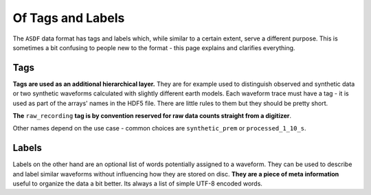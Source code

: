 Of Tags and Labels
==================

The ``ASDF`` data format has tags and labels which, while similar to a certain
extent, serve a different purpose. This is sometimes a bit confusing to
people new to the format - this page explains and clarifies everything.


Tags
----

**Tags are used as an additional hierarchical layer.** They are for example
used to distinguish observed and synthetic data or two synthetic waveforms
calculated with slightly different earth models. Each waveform trace must
have a tag - it is used as part of the arrays' names in the HDF5 file.
There are little rules to them but they should be pretty short.

**The** ``raw_recording`` **tag is by convention reserved for raw data counts
straight from a digitizer**.

Other names depend on the use case - common choices are ``synthetic_prem`` or
``processed_1_10_s``.


Labels
------

Labels on the other hand are an optional list of words potentially assigned to
a waveform. They can be used to describe and label similar
waveforms without influencing how they are stored on disc. **They are a
piece of meta information** useful to organize the data a bit better. Its
always a list of simple UTF-8 encoded words.

